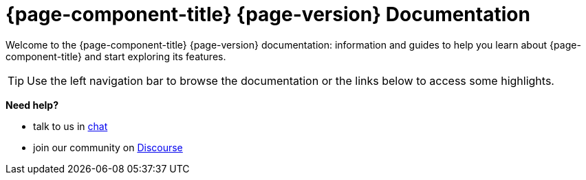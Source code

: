 
:imagesdir: ../assets/images

[[welcome-index]]
= {page-component-title} {page-version} Documentation
:description: Overview of OpenNMS.js documentation, a command-line utility and JavaScript and TypeScript APIs for interacting with Horizon/Meridian servers.

:data-uri:
:icons:

[.lead]
Welcome to the {page-component-title} {page-version} documentation: information and guides to help you learn about {page-component-title} and start exploring its features.

[TIP]
====
Use the left navigation bar to browse the documentation or the links below to access some highlights.
====

[big]*Need help?*

* talk to us in https://chat.opennms.com/opennms/channels/opennms-development[chat]
* join our community on https://opennms.discourse.group/latest[Discourse]